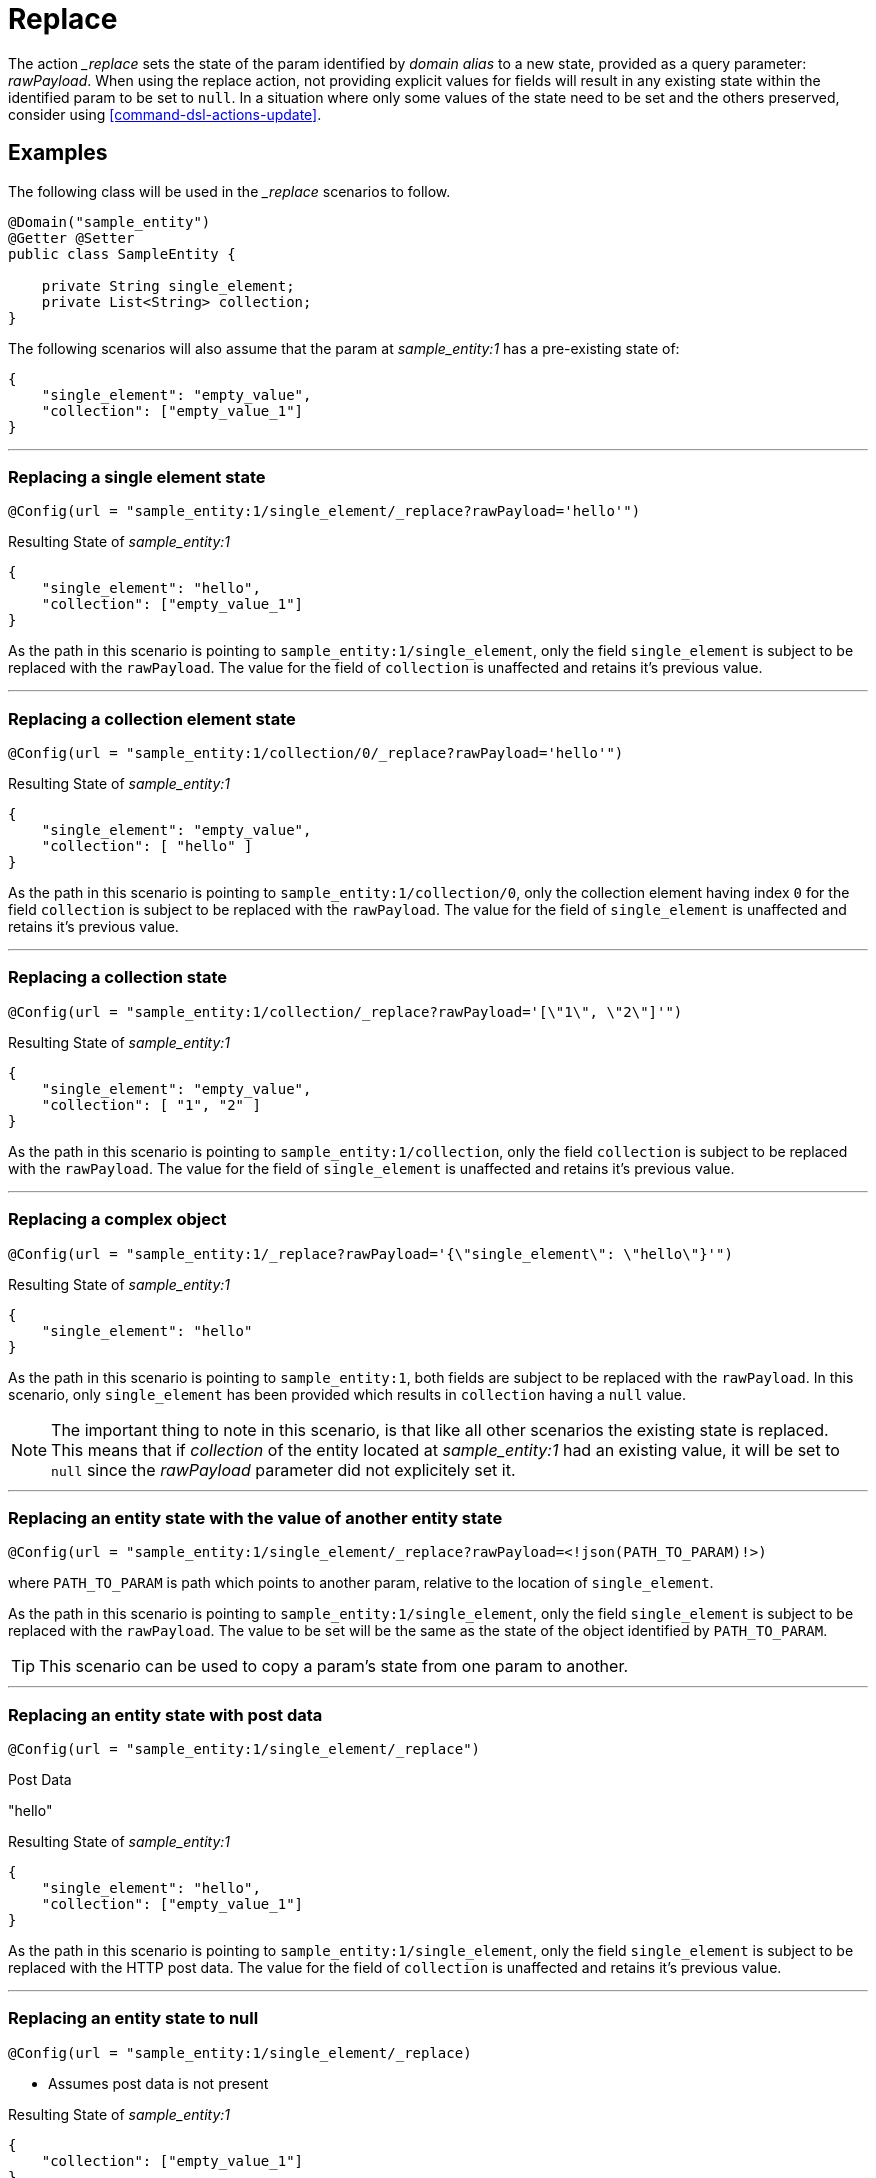 [[command-dsl-actions-replace]]
= Replace

The action __replace_ sets the state of the param identified by _domain alias_ to a new state, provided as a query parameter: _rawPayload_. When using the replace action, not providing explicit values for fields will result in any existing state within the identified param to be set to `null`. In a situation where only some values of the state need to be set and the others preserved, consider using <<command-dsl-actions-update>>.

== Examples
The following class will be used in the __replace_ scenarios to follow.

[source, java]
----
@Domain("sample_entity")
@Getter @Setter
public class SampleEntity {

    private String single_element;
    private List<String> collection;
}
----

The following scenarios will also assume that the param at _sample_entity:1_ has a pre-existing state of:
[source,json]
----
{
    "single_element": "empty_value",
    "collection": ["empty_value_1"]
}
----

---

[discrete]
=== Replacing a single element state
`@Config(url = "sample_entity:1/single_element/_replace?rawPayload='hello'")`

.Resulting State of _sample_entity:1_
[source,json]
----
{
    "single_element": "hello",
    "collection": ["empty_value_1"]
}
----

As the path in this scenario is pointing to `sample_entity:1/single_element`, only the field `single_element` is subject to be replaced with the `rawPayload`. The value for the field of `collection` is unaffected and retains it's previous value.

---

[discrete]
=== Replacing a collection element state
`@Config(url = "sample_entity:1/collection/0/_replace?rawPayload='hello'")`

.Resulting State of _sample_entity:1_
[source,json]
----
{
    "single_element": "empty_value",
    "collection": [ "hello" ]
}
----

As the path in this scenario is pointing to `sample_entity:1/collection/0`, only the collection element having index `0` for the field `collection` is subject to be replaced with the `rawPayload`. The value for the field of `single_element` is unaffected and retains it's previous value.

---

[discrete]
=== Replacing a collection state
`@Config(url = "sample_entity:1/collection/_replace?rawPayload='[\"1\", \"2\"]'")`

.Resulting State of _sample_entity:1_
[source,json]
----
{
    "single_element": "empty_value",
    "collection": [ "1", "2" ]
}
----

As the path in this scenario is pointing to `sample_entity:1/collection`, only the field `collection` is subject to be replaced with the `rawPayload`. The value for the field of `single_element` is unaffected and retains it's previous value.

---

[discrete]
=== Replacing a complex object
`@Config(url = "sample_entity:1/_replace?rawPayload='{\"single_element\": \"hello\"}'")`

.Resulting State of _sample_entity:1_
[source,json]
----
{
    "single_element": "hello"
}
----

As the path in this scenario is pointing to `sample_entity:1`, both fields are subject to be replaced with the `rawPayload`. In this scenario, only `single_element` has been provided which results in `collection` having a `null` value.

NOTE: The important thing to note in this scenario, is that like all other scenarios the existing state is replaced. This means that if _collection_ of the entity located at _sample_entity:1_ had an existing value, it will be set to  `null` since the _rawPayload_ parameter did not explicitely set it.

---

[discrete]
=== Replacing an entity state with the value of another entity state
`@Config(url = "sample_entity:1/single_element/_replace?rawPayload=<!json(PATH_TO_PARAM)!>)`

where `PATH_TO_PARAM` is path which points to another param, relative to the location of `single_element`.

As the path in this scenario is pointing to `sample_entity:1/single_element`, only the field `single_element` is subject to be replaced with the `rawPayload`. The value to be set will be the same as the state of the object identified by `PATH_TO_PARAM`.

TIP: This scenario can be used to copy a param's state from one param to another.

---

[discrete]
=== Replacing an entity state with post data
`@Config(url = "sample_entity:1/single_element/_replace")`

.Post Data
"hello"

.Resulting State of _sample_entity:1_
[source,json]
----
{
    "single_element": "hello",
    "collection": ["empty_value_1"]
}
----

As the path in this scenario is pointing to `sample_entity:1/single_element`, only the field `single_element` is subject to be replaced with the HTTP post data. The value for the field of `collection` is unaffected and retains it's previous value.

---

[discrete]
=== Replacing an entity state to null
`@Config(url = "sample_entity:1/single_element/_replace)`

* Assumes post data is not present

.Resulting State of _sample_entity:1_
[source,json]
----
{
    "collection": ["empty_value_1"]
}
----

As the path in this scenario is pointing to `sample_entity:1/single_element`, only the field `single_element` is subject to be replaced with the HTTP post data. In this case the post data is `null` so the resulting value for `single_element` will then be `null`. The value for the field of `collection` is unaffected and retains it's previous value.